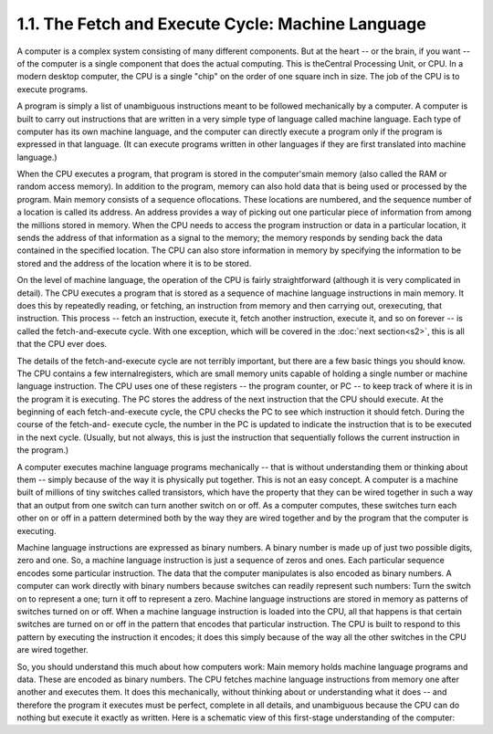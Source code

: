 
1.1. The Fetch and Execute Cycle: Machine Language
--------------------------------------------------


A computer is a complex system consisting of many different
components. But at the heart -- or the brain, if you want -- of the
computer is a single component that does the actual computing. This is
theCentral Processing Unit, or CPU. In a modern desktop computer, the
CPU is a single "chip" on the order of one square inch in size. The
job of the CPU is to execute programs.

A program is simply a list of unambiguous instructions meant to be
followed mechanically by a computer. A computer is built to carry out
instructions that are written in a very simple type of language called
machine language. Each type of computer has its own machine language,
and the computer can directly execute a program only if the program is
expressed in that language. (It can execute programs written in other
languages if they are first translated into machine language.)

When the CPU executes a program, that program is stored in the
computer'smain memory (also called the RAM or random access memory).
In addition to the program, memory can also hold data that is being
used or processed by the program. Main memory consists of a sequence
oflocations. These locations are numbered, and the sequence number of
a location is called its address. An address provides a way of picking
out one particular piece of information from among the millions stored
in memory. When the CPU needs to access the program instruction or
data in a particular location, it sends the address of that
information as a signal to the memory; the memory responds by sending
back the data contained in the specified location. The CPU can also
store information in memory by specifying the information to be stored
and the address of the location where it is to be stored.

On the level of machine language, the operation of the CPU is fairly
straightforward (although it is very complicated in detail). The CPU
executes a program that is stored as a sequence of machine language
instructions in main memory. It does this by repeatedly reading, or
fetching, an instruction from memory and then carrying out,
orexecuting, that instruction. This process -- fetch an instruction,
execute it, fetch another instruction, execute it, and so on forever
-- is called the fetch-and-execute cycle. With one exception, which
will be covered in the :doc:`next section<s2>`, this is all that the 
CPU ever does.

The details of the fetch-and-execute cycle are not terribly important,
but there are a few basic things you should know. The CPU contains a
few internalregisters, which are small memory units capable of holding
a single number or machine language instruction. The CPU uses one of
these registers -- the program counter, or PC -- to keep track of
where it is in the program it is executing. The PC stores the address
of the next instruction that the CPU should execute. At the beginning
of each fetch-and-execute cycle, the CPU checks the PC to see which
instruction it should fetch. During the course of the fetch-and-
execute cycle, the number in the PC is updated to indicate the
instruction that is to be executed in the next cycle. (Usually, but
not always, this is just the instruction that sequentially follows the
current instruction in the program.)




A computer executes machine language programs mechanically -- that is
without understanding them or thinking about them -- simply because of
the way it is physically put together. This is not an easy concept. A
computer is a machine built of millions of tiny switches called
transistors, which have the property that they can be wired together
in such a way that an output from one switch can turn another switch
on or off. As a computer computes, these switches turn each other on
or off in a pattern determined both by the way they are wired together
and by the program that the computer is executing.

Machine language instructions are expressed as binary numbers. A
binary number is made up of just two possible digits, zero and one.
So, a machine language instruction is just a sequence of zeros and
ones. Each particular sequence encodes some particular instruction.
The data that the computer manipulates is also encoded as binary
numbers. A computer can work directly with binary numbers because
switches can readily represent such numbers: Turn the switch on to
represent a one; turn it off to represent a zero. Machine language
instructions are stored in memory as patterns of switches turned on or
off. When a machine language instruction is loaded into the CPU, all
that happens is that certain switches are turned on or off in the
pattern that encodes that particular instruction. The CPU is built to
respond to this pattern by executing the instruction it encodes; it
does this simply because of the way all the other switches in the CPU
are wired together.

So, you should understand this much about how computers work: Main
memory holds machine language programs and data. These are encoded as
binary numbers. The CPU fetches machine language instructions from
memory one after another and executes them. It does this mechanically,
without thinking about or understanding what it does -- and therefore
the program it executes must be perfect, complete in all details, and
unambiguous because the CPU can do nothing but execute it exactly as
written. Here is a schematic view of this first-stage understanding of
the computer:





